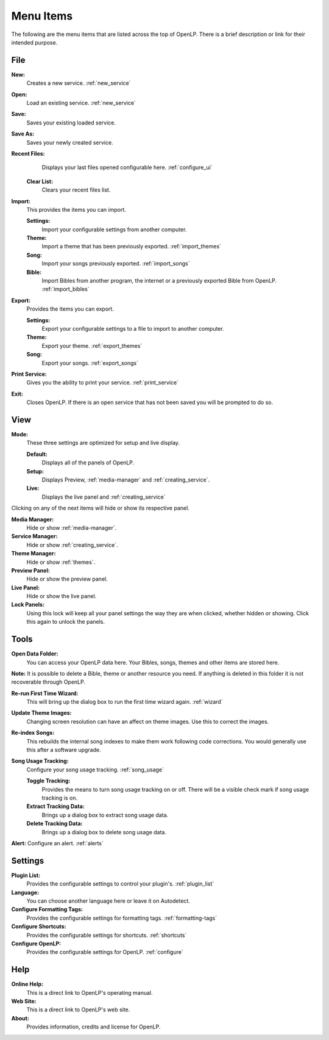 .. _menu_items:

Menu Items
==========

The following are the menu items that are listed across the top of OpenLP.
There is a brief description or link for their intended purpose.

File
----

|buttons_new| **New:** 
    Creates a new service. :ref:`new_service`

|buttons_open| **Open:** 
    Load an existing service. :ref:`new_service`

|buttons_save| **Save:** 
    Saves your existing loaded service.

**Save As:** 
    Saves your newly created service.

**Recent Files:** 
    Displays your last files opened configurable here. :ref:`configure_ui`

  **Clear List:** 
    Clears your recent files list.

**Import:** 
  This provides the items you can import.

  **Settings:** 
    Import your configurable settings from another computer.

  **Theme:** 
    Import a theme that has been previously exported. :ref:`import_themes`

  **Song:** 
    Import your songs previously exported. :ref:`import_songs`

  **Bible:** 
    Import Bibles from another program, the internet or a previously exported 
    Bible from OpenLP. :ref:`import_bibles`

**Export:** 
  Provides the items you can export.

  **Settings:** 
    Export your configurable settings to a file to import to another computer.

  **Theme:** 
    Export your theme. :ref:`export_themes`

  **Song:** 
    Export your songs. :ref:`export_songs`

**Print Service:** 
    Gives you the ability to print your service. :ref:`print_service`

|buttons_exit| **Exit:** 
    Closes OpenLP. If there is an open service that has not 
    been saved you will be prompted to do so.

View
----

**Mode:** 
  These three settings are optimized for setup and live display.

  **Default:** 
    Displays all of the panels of OpenLP. 

  **Setup:** 
    Displays Preview, :ref:`media-manager` and :ref:`creating_service`.

  **Live:** 
    Displays the live panel and :ref:`creating_service`

Clicking on any of the next items will hide or show its respective panel.

|button_mediamanager| **Media Manager:** 
    Hide or show :ref:`media-manager`.

|button_servicemanager| **Service Manager:** 
    Hide or show :ref:`creating_service`.

|theme_new| **Theme Manager:** 
    Hide or show :ref:`themes`.

**Preview Panel:** 
    Hide or show the preview panel.

**Live Panel:** 
    Hide or show the live panel.

**Lock Panels:** 
    Using this lock will keep all your panel settings the way they 
    are when clicked, whether hidden or showing. Click this again to unlock the 
    panels.

Tools
-----

|buttons_open| **Open Data Folder:** 
    You can access your OpenLP data here. Your Bibles, songs, themes and other 
    items are stored here. 
  
**Note:** It is possible to delete a Bible, theme or another resource you need. 
If anything is deleted in this folder it is not recoverable through OpenLP.

|button_rerun| **Re-run First Time Wizard:** 
    This will bring up the dialog box to run the first time wizard again. :ref:`wizard`

**Update Theme Images:** 
    Changing screen resolution can have an affect on theme images. Use this to 
    correct the images. 

|plugin_songs| **Re-index Songs:** 
    This rebuilds the internal song indexes to make them work following code 
    corrections. You would generally use this after a software upgrade.

**Song Usage Tracking:** 
  Configure your song usage tracking. :ref:`song_usage`

  **Toggle Tracking:** 
    Provides the means to turn song usage tracking on or off. There will be a 
    visible check mark if song usage tracking is on.

  **Extract Tracking Data:** 
    Brings up a dialog box to extract song usage data.

  **Delete Tracking Data:** 
    Brings up a dialog box to delete song usage data.

|plugin_alerts| **Alert:** Configure an alert. :ref:`alerts`

Settings
--------

|plugin_list| **Plugin List:** 
    Provides the configurable settings to control your plugin's. :ref:`plugin_list` 

**Language:** 
    You can choose another language here or leave it on Autodetect.

|button_tag| **Configure Formatting Tags:** 
    Provides the configurable settings for formatting tags. :ref:`formatting-tags`

|button_settings| **Configure Shortcuts:** 
    Provides the configurable settings for shortcuts. :ref:`shortcuts`

|button_configure| **Configure OpenLP:** 
    Provides the configurable settings for OpenLP. :ref:`configure`

Help
----

**Online Help:** 
    This is a direct link to OpenLP's operating manual.

**Web Site:** 
    This is a direct link to OpenLP's web site.

**About:** 
    Provides information, credits and license for OpenLP.


.. These are all the image templates that are used in this page.

.. |BUTTONS_NEW| image:: pics/buttons_new.png

.. |BUTTONS_OPEN| image:: pics/buttons_open.png

.. |BUTTONS_SAVE| image:: pics/service_save.png

.. |BUTTONS_EXIT| image:: pics/buttons_exit.png

.. |THEME_NEW| image:: pics/theme_new.png

.. |BUTTON_RERUN| image:: pics/button_rerun.png

.. |PLUGIN_ALERTS| image:: pics/plugin_alerts.png

.. |PLUGIN_SONGS| image:: pics/plugin_songs.png

.. |PLUGIN_LIST| image:: pics/plugin_list.png

.. |BUTTON_CONFIGURE| image:: pics/button_configure.png

.. |BUTTON_SETTINGS| image:: pics/configure_shortcuts_config.png

.. |BUTTON_TAG| image:: pics/button_tag.png

.. |BUTTON_MEDIAMANAGER| image:: pics/button_mediamanager.png

.. |BUTTON_SERVICEMANAGER| image:: pics/button_servicemanager.png